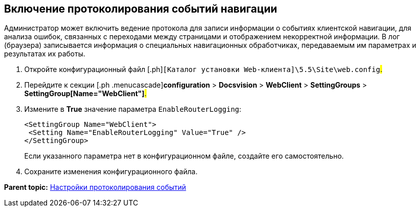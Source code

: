 
== Включение протоколирования событий навигации

Администратор может включить ведение протокола для записи информации о событиях клиентской навигации, для анализа ошибок, связанных с переходами между страницами и отображением некорректной информации. В лог (браузера) записывается информация о специальных навигационных обработчиках, передаваемым им параметрах и результатах их работы.

. [.ph .cmd]#Откройте конфигурационный файл [.ph]#[.ph .filepath]`[Каталог установки Web-клиента]\5.5\Site\web.config`#.#
. [.ph .cmd]#Перейдите к секции [.ph .menucascade]#[.ph .uicontrol]*configuration* > [.ph .uicontrol]*Docsvision* > [.ph .uicontrol]*WebClient* > [.ph .uicontrol]*SettingGroups* > [.ph .uicontrol]*SettingGroup[Name="WebClient"]*#.#
. [.ph .cmd]#Измените в [.keyword]*True* значение параметра `EnableRouterLogging`:#
+
[source,pre,codeblock]
----
<SettingGroup Name="WebClient">
 <Setting Name="EnableRouterLogging" Value="True" />
</SettingGroup>
----
+
Если указанного параметра нет в конфигурационном файле, создайте его самостоятельно.
. [.ph .cmd]#Сохраните изменения конфигурационного файла.#

*Parent topic:* xref:../topics/Logging.html[Настройки протоколирования событий]
